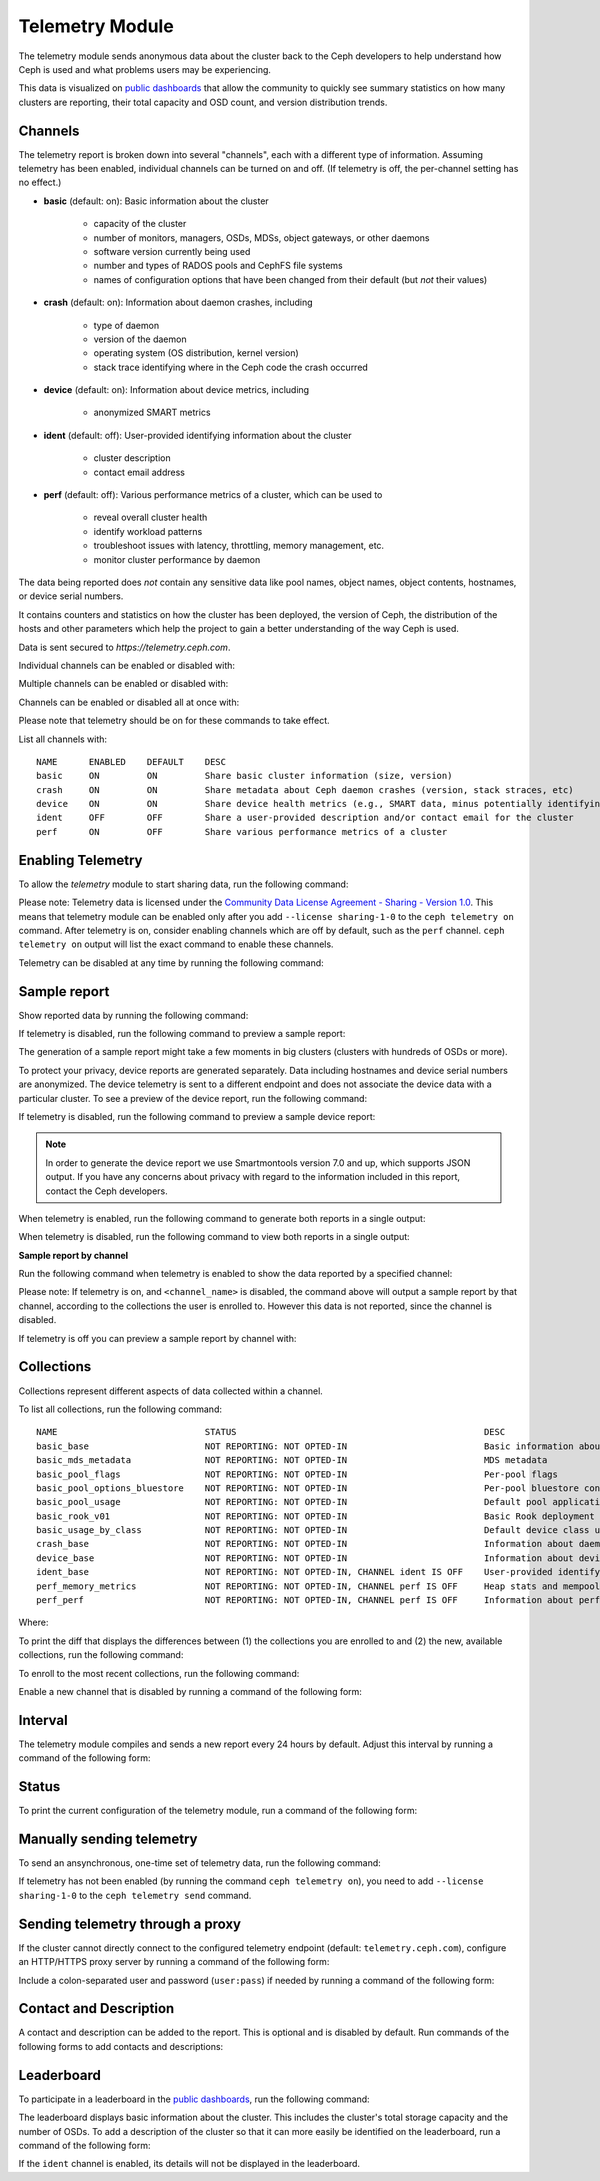 .. _telemetry:

Telemetry Module
================

The telemetry module sends anonymous data about the cluster back to the Ceph
developers to help understand how Ceph is used and what problems users may
be experiencing.

This data is visualized on `public dashboards <https://telemetry-public.ceph.com/>`_
that allow the community to quickly see summary statistics on how many clusters
are reporting, their total capacity and OSD count, and version distribution
trends.

Channels
--------

The telemetry report is broken down into several "channels", each with
a different type of information.  Assuming telemetry has been enabled,
individual channels can be turned on and off.  (If telemetry is off,
the per-channel setting has no effect.)

* **basic** (default: on): Basic information about the cluster

    - capacity of the cluster
    - number of monitors, managers, OSDs, MDSs, object gateways, or other daemons
    - software version currently being used
    - number and types of RADOS pools and CephFS file systems
    - names of configuration options that have been changed from their
      default (but *not* their values)

* **crash** (default: on): Information about daemon crashes, including

    - type of daemon
    - version of the daemon
    - operating system (OS distribution, kernel version)
    - stack trace identifying where in the Ceph code the crash occurred

* **device** (default: on): Information about device metrics, including

    - anonymized SMART metrics

* **ident** (default: off): User-provided identifying information about
  the cluster

    - cluster description
    - contact email address

* **perf** (default: off): Various performance metrics of a cluster, which can be used to

    - reveal overall cluster health
    - identify workload patterns
    - troubleshoot issues with latency, throttling, memory management, etc.
    - monitor cluster performance by daemon

The data being reported does *not* contain any sensitive
data like pool names, object names, object contents, hostnames, or device
serial numbers.

It contains counters and statistics on how the cluster has been
deployed, the version of Ceph, the distribution of the hosts and other
parameters which help the project to gain a better understanding of
the way Ceph is used.

Data is sent secured to *https://telemetry.ceph.com*.

Individual channels can be enabled or disabled with:

.. prompt:: bash #

   ceph telemetry enable channel basic
   ceph telemetry enable channel crash
   ceph telemetry enable channel device
   ceph telemetry enable channel ident
   ceph telemetry enable channel perf
  
   ceph telemetry disable channel basic
   ceph telemetry disable channel crash
   ceph telemetry disable channel device
   ceph telemetry disable channel ident
   ceph telemetry disable channel perf

Multiple channels can be enabled or disabled with:

.. prompt:: bash #

   ceph telemetry enable channel basic crash device ident perf
   ceph telemetry disable channel basic crash device ident perf

Channels can be enabled or disabled all at once with:

.. prompt:: bash #

   ceph telemetry enable channel all
   ceph telemetry disable channel all

Please note that telemetry should be on for these commands to take effect.

List all channels with:

.. prompt:: bash #

  ceph telemetry channel ls

::

  NAME      ENABLED    DEFAULT    DESC
  basic     ON         ON         Share basic cluster information (size, version)
  crash     ON         ON         Share metadata about Ceph daemon crashes (version, stack straces, etc)
  device    ON         ON         Share device health metrics (e.g., SMART data, minus potentially identifying info like serial numbers)
  ident     OFF        OFF        Share a user-provided description and/or contact email for the cluster
  perf      ON         OFF        Share various performance metrics of a cluster


Enabling Telemetry
------------------

To allow the *telemetry* module to start sharing data, run the following
command:

.. prompt:: bash #

   ceph telemetry on

Please note: Telemetry data is licensed under the `Community Data License
Agreement - Sharing - Version 1.0 <https://cdla.io/sharing-1-0/>`_.  This means
that telemetry module can be enabled only after you add ``--license
sharing-1-0`` to the ``ceph telemetry on`` command. After telemetry is on,
consider enabling channels which are off by default, such as the
``perf`` channel.  ``ceph telemetry on`` output will list the exact command to
enable these channels.

Telemetry can be disabled at any time by running the following command:

.. prompt:: bash #

   ceph telemetry off

Sample report
-------------

Show reported data by running the following command: 

.. prompt:: bash #

   ceph telemetry show

If telemetry is disabled, run the following command to preview a sample report:

.. prompt:: bash #

   ceph telemetry preview

The generation of a sample report might take a few moments in big clusters
(clusters with hundreds of OSDs or more).

To protect your privacy, device reports are generated separately. Data
including  hostnames and device serial numbers are anonymized. The device
telemetry is sent to a different endpoint and does not associate the device
data with a particular cluster. To see a preview of the device report, run the
following command: 

.. prompt:: bash #

   ceph telemetry show-device

If telemetry is disabled, run the following command to preview a sample device
report:

.. prompt:: bash #

   ceph telemetry preview-device

.. note:: In order to generate the device report we use Smartmontools version
   7.0 and up, which supports JSON output. If you have any concerns about
   privacy with regard to the information included in this report, contact the
   Ceph developers.

When telemetry is enabled, run the following command to generate both reports
in a single output: 

.. prompt:: bash #

   ceph telemetry show-all

When telemetry is disabled, run the following command to view both reports in a
single output:

.. prompt:: bash #

   ceph telemetry preview-all

**Sample report by channel**

Run the following command when telemetry is enabled to show the data reported
by a specified channel:

.. prompt:: bash #

   ceph telemetry show <channel_name>

Please note: If telemetry is on, and ``<channel_name>`` is disabled, the
command above will output a sample report by that channel, according to the
collections the user is enrolled to. However this data is not reported, since
the channel is disabled.

If telemetry is off you can preview a sample report by channel with:

.. prompt:: bash #

  ceph telemetry preview <channel_name>

Collections
-----------

Collections represent different aspects of data collected within a
channel.

To list all collections, run the following command:

.. prompt:: bash #

   ceph telemetry collection ls

::

  NAME                            STATUS                                               DESC
  basic_base                      NOT REPORTING: NOT OPTED-IN                          Basic information about the cluster (capacity, number and type of daemons, version, etc.)
  basic_mds_metadata              NOT REPORTING: NOT OPTED-IN                          MDS metadata
  basic_pool_flags                NOT REPORTING: NOT OPTED-IN                          Per-pool flags
  basic_pool_options_bluestore    NOT REPORTING: NOT OPTED-IN                          Per-pool bluestore config options
  basic_pool_usage                NOT REPORTING: NOT OPTED-IN                          Default pool application and usage statistics
  basic_rook_v01                  NOT REPORTING: NOT OPTED-IN                          Basic Rook deployment data
  basic_usage_by_class            NOT REPORTING: NOT OPTED-IN                          Default device class usage statistics
  crash_base                      NOT REPORTING: NOT OPTED-IN                          Information about daemon crashes (daemon type and version, backtrace, etc.)
  device_base                     NOT REPORTING: NOT OPTED-IN                          Information about device health metrics
  ident_base                      NOT REPORTING: NOT OPTED-IN, CHANNEL ident IS OFF    User-provided identifying information about the cluster
  perf_memory_metrics             NOT REPORTING: NOT OPTED-IN, CHANNEL perf IS OFF     Heap stats and mempools for mon and mds
  perf_perf                       NOT REPORTING: NOT OPTED-IN, CHANNEL perf IS OFF     Information about performance counters of the cluster

Where:

.. glossary:: 

        NAME
                Collection name; prefix indicates the channel the collection
                belongs to.

        STATUS
                Indicates whether the collection metrics are reported; this is
                determined by the status (enabled / disabled) of the channel
                the collection belongs to, along with the enrollment status of
                the collection (whether the user is opted-in to this
                collection).

        DESC
                General description of the collection.

To print the diff that displays the differences between (1) the collections you
are enrolled to and (2) the new, available collections, run the following
command:

.. prompt:: bash #

   ceph telemetry diff

To enroll to the most recent collections, run the following command:

.. prompt:: bash #

   ceph telemetry on

Enable a new channel that is disabled by running a command of the following
form:

.. prompt:: bash #

   ceph telemetry enable channel <channel_name>

Interval
--------

The telemetry module compiles and sends a new report every 24 hours by default.
Adjust this interval by running a command of the following form:

.. prompt:: bash #

   ceph config set mgr mgr/telemetry/interval 72    # report every three days

Status
--------

To print the current configuration of the telemetry module, run a command of
the following form:

.. prompt:: bash #

   ceph telemetry status

Manually sending telemetry
--------------------------

To send an ansynchronous, one-time set of telemetry data, run the following
command:

.. prompt:: bash #

   ceph telemetry send

If telemetry has not been enabled (by running the command ``ceph telemetry
on``), you need to add ``--license sharing-1-0`` to the ``ceph telemetry send``
command.

Sending telemetry through a proxy
---------------------------------

If the cluster cannot directly connect to the configured telemetry
endpoint (default: ``telemetry.ceph.com``), configure an HTTP/HTTPS
proxy server by running a command of the following form:

.. prompt:: bash #

   ceph config set mgr mgr/telemetry/proxy https://10.0.0.1:8080

Include a colon-separated user and password (``user:pass``) if needed by
running a command of the following form:

.. prompt:: bash #

   ceph config set mgr mgr/telemetry/proxy https://ceph:telemetry@10.0.0.1:8080


Contact and Description
-----------------------

A contact and description can be added to the report. This is optional and is
disabled by default. Run commands of the following forms to add contacts and
descriptions:

.. prompt:: bash #

   ceph config set mgr mgr/telemetry/contact 'John Doe <john.doe@example.com>'
   ceph config set mgr mgr/telemetry/description 'My first Ceph cluster'
   ceph config set mgr mgr/telemetry/channel_ident true

Leaderboard
-----------

To participate in a leaderboard in the `public dashboards
<https://telemetry-public.ceph.com/>`_, run the following command:

.. prompt:: bash #

   ceph config set mgr mgr/telemetry/leaderboard true

The leaderboard displays basic information about the cluster. This includes the
cluster's total storage capacity and the number of OSDs. To add a description
of the cluster so that it can more easily be identified on the leaderboard, run
a command of the following form: 

.. prompt:: bash #

   ceph config set mgr mgr/telemetry/leaderboard_description 'Ceph cluster for Computational Biology at the University of XYZ'

If the ``ident`` channel is enabled, its details will not be displayed in the
leaderboard.
